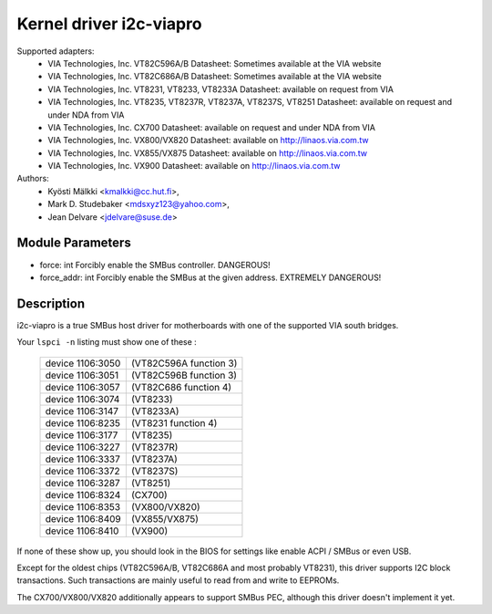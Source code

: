========================
Kernel driver i2c-viapro
========================

Supported adapters:
  * VIA Technologies, Inc. VT82C596A/B
    Datasheet: Sometimes available at the VIA website

  * VIA Technologies, Inc. VT82C686A/B
    Datasheet: Sometimes available at the VIA website

  * VIA Technologies, Inc. VT8231, VT8233, VT8233A
    Datasheet: available on request from VIA

  * VIA Technologies, Inc. VT8235, VT8237R, VT8237A, VT8237S, VT8251
    Datasheet: available on request and under NDA from VIA

  * VIA Technologies, Inc. CX700
    Datasheet: available on request and under NDA from VIA

  * VIA Technologies, Inc. VX800/VX820
    Datasheet: available on http://linaos.via.com.tw

  * VIA Technologies, Inc. VX855/VX875
    Datasheet: available on http://linaos.via.com.tw

  * VIA Technologies, Inc. VX900
    Datasheet: available on http://linaos.via.com.tw

Authors:
	- Kyösti Mälkki <kmalkki@cc.hut.fi>,
	- Mark D. Studebaker <mdsxyz123@yahoo.com>,
	- Jean Delvare <jdelvare@suse.de>

Module Parameters
-----------------

* force: int
  Forcibly enable the SMBus controller. DANGEROUS!
* force_addr: int
  Forcibly enable the SMBus at the given address. EXTREMELY DANGEROUS!

Description
-----------

i2c-viapro is a true SMBus host driver for motherboards with one of the
supported VIA south bridges.

Your ``lspci -n`` listing must show one of these :

 ================   ======================
 device 1106:3050   (VT82C596A function 3)
 device 1106:3051   (VT82C596B function 3)
 device 1106:3057   (VT82C686 function 4)
 device 1106:3074   (VT8233)
 device 1106:3147   (VT8233A)
 device 1106:8235   (VT8231 function 4)
 device 1106:3177   (VT8235)
 device 1106:3227   (VT8237R)
 device 1106:3337   (VT8237A)
 device 1106:3372   (VT8237S)
 device 1106:3287   (VT8251)
 device 1106:8324   (CX700)
 device 1106:8353   (VX800/VX820)
 device 1106:8409   (VX855/VX875)
 device 1106:8410   (VX900)
 ================   ======================

If none of these show up, you should look in the BIOS for settings like
enable ACPI / SMBus or even USB.

Except for the oldest chips (VT82C596A/B, VT82C686A and most probably
VT8231), this driver supports I2C block transactions. Such transactions
are mainly useful to read from and write to EEPROMs.

The CX700/VX800/VX820 additionally appears to support SMBus PEC, although
this driver doesn't implement it yet.
